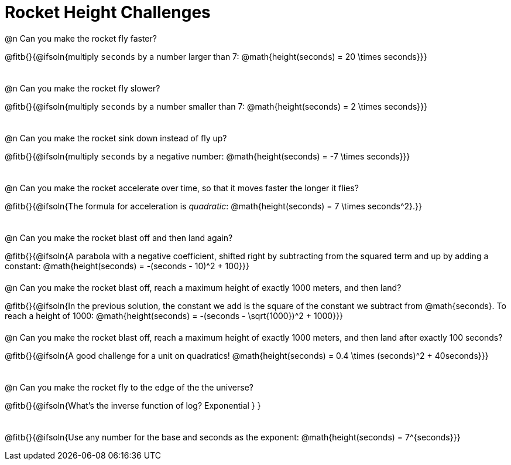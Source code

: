 = Rocket Height Challenges

++++
<style>
body:not(.LessonPlan, .narrativepage) .paragraph:nth-child(odd) p {
	height: 2.5rem;
}
</style>
++++

@n Can you make the rocket fly faster?

@fitb{}{@ifsoln{multiply `seconds` by a number larger than 7: @math{height(seconds) = 20 \times seconds}}}

@n Can you make the rocket fly slower?

@fitb{}{@ifsoln{multiply `seconds` by a number smaller than 7: @math{height(seconds) = 2 \times seconds}}}

@n Can you make the rocket sink down instead of fly up?

@fitb{}{@ifsoln{multiply `seconds` by a negative number: @math{height(seconds) = -7 \times seconds}}}

@n Can you make the rocket accelerate over time, so that it moves faster the longer it flies?

@fitb{}{@ifsoln{The formula for acceleration is _quadratic_: @math{height(seconds) = 7 \times seconds^2}.}}

@n Can you make the rocket blast off and then land again?

@fitb{}{@ifsoln{A parabola with a negative coefficient, shifted right by subtracting from the squared term and up by adding a constant: @math{height(seconds) = -(seconds - 10)^2 + 100}}}

@n Can you make the rocket blast off, reach a maximum height of exactly 1000 meters, and then land?

@fitb{}{@ifsoln{In the previous solution, the constant we add is the square of the constant we subtract from @math{seconds}. To reach a height of 1000: @math{height(seconds) = -(seconds - \sqrt{1000})^2 + 1000}}}

@n Can you make the rocket blast off, reach a maximum height of exactly 1000 meters, and then land after exactly 100 seconds?

@fitb{}{@ifsoln{A good challenge for a unit on quadratics! @math{height(seconds) = 0.4 \times (seconds)^2 + 40seconds}}}

@n Can you make the rocket fly to the edge of the the universe?

@fitb{}{@ifsoln{What's the inverse function of log? Exponential } }

@fitb{}{@ifsoln{Use any number for the base and seconds as the exponent: @math{height(seconds) = 7^{seconds}}}

